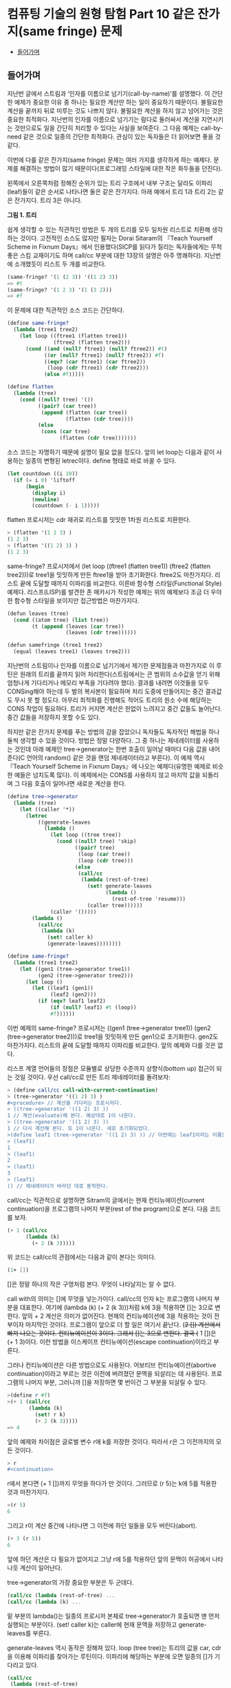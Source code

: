 *  컴퓨팅 기술의 원형 탐험 Part 10 같은 잔가지(same fringe) 문제
:PROPERTIES:
:TOC:      this
:END:
-  [[#들어가며][들어가며]]

** 들어가며
지난번 글에서 스트림과 ‘인자를 이름으로 넘기기(call-by-name)’를 설명했다. 이 간단한 예제가 중요한 이유 중 하나는 필요한 계산만 하는 일이 중요하기 때문이다. 불필요한 계산을 끝까지 뒤로 미루는 것도 나쁘지 않다. 불필요한 계산을 하지 않고 넘어가는 것은 중요한 최적화다. 지난번의 인자를 이름으로 넘기기는 람다로 둘러싸서 계산을 지연시키는 것만으로도 일을 간단히 처리할 수 있다는 사실을 보여준다. 그 다음 예제는 call-by-need 같은 것으로 일종의 간단한 최적화다. 관심이 있는 독자들은 더 읽어보면 좋을 것 같다.

이번에 다룰 같은 잔가지(same fringe) 문제는 여러 가지를 생각하게 하는 예제다. 문제를 해결하는 방법이 많기 때문이다(프로그래밍 스타일에 대한 작은 화두들을 던진다).

왼쪽에서 오른쪽처럼 정해진 순위가 있는 트리 구조에서 내부 구조는
달라도 이파리(leaf)들이 같은 순서로 나타나면 둘은 같은 잔가지다. 아래
예에서 트리 1과 트리 2는 같은 잔가지다. 트리 3은 아니다.

[[https://user-images.githubusercontent.com/25581533/73643351-ac7bad00-46b6-11ea-99ed-9e3e04cc3aaa.png]]
*그림 1. 트리*

쉽게 생각할 수 있는 직관적인 방법은 두 개의 트리를 모두 일차원 리스트로 치환해 생각하는 것이다. 고전적인 소스도 많지만 필자는 Dorai Sitaram의 『Teach Yourself Scheme in Fixnum Days』에서 인용했다(SICP를 읽다가 질리는 독자들에게는 무척 좋은 스킴 교재이기도 하며 call/cc 부분에 대한 13장의 설명은 아주 명쾌하다). 지난번에 소개했듯이 리스트 두 개를 비교한다.
#+BEGIN_SRC scheme
(same-fringe? '(1 (2 3)) '((1 2) 3))
=> #t
(same-fringe? '(1 2 3) '(1 (3 2)))
=> #f
#+END_SRC

이 문제에 대한 직관적인 소스 코드는 간단하다.
#+BEGIN_SRC scheme
(define same-fringe?
  (lambda (tree1 tree2)
    (let loop ((ftree1 (flatten tree1))
               (ftree2 (flatten tree2)))
      (cond ((and (null? ftree1) (null? ftree2)) #t)
            ((or (null? ftree1) (null? ftree2)) #f)
            ((eqv? (car ftree1) (car ftree2))
             (loop (cdr ftree1) (cdr ftree2)))
            (else #f)))))

(define flatten
  (lambda (tree)
    (cond ((null? tree) '())
          ((pair? (car tree))
           (append (flatten (car tree))
                   (flatten (cdr tree))))
          (else
           (cons (car tree)
                 (flatten (cdr tree)))))))
#+END_SRC

소스 코드는 자명하기 때문에 설명이 필요 없을 정도다. 앞의 let loop는 다음과 같이 사용하는 일종의 변형된 letrec이다. define 형태로 바로 바꿀 수 있다.
#+BEGIN_SRC scheme
(let countdown ((i 10))
  (if (= i 0) 'liftoff
      (begin
        (display i)
        (newline)
        (countdown (- i 1)))))
#+END_SRC

flatten 프로시저는 cdr 재귀로 리스트를 밋밋한 1차원 리스트로 치환한다.
#+BEGIN_SRC scheme
> (flatten '(1 2 3) )
(1 2 3)
> (flatten '((1 2) 3) )
(1 2 3)
#+END_SRC

same-fringe? 프로시저에서 (let loop ((ftree1 (flatten tree1)) (ftree2 (flatten tree2)))로 tree1을 밋밋하게 만든 ftree1을 받아 초기화한다. ftree2도 마찬가지다. 리스트 끝에 도달할 때까지 이파리를 비교한다. 이른바 함수형 스타일(Functional Style) 예제다. 리스프(LISP)를 발견한 존 매카시가 작성한 예제는 위의 예제보다 조금 더 우아한 함수형 스타일을 보이지만 접근방법은 마찬가지다.
#+BEGIN_SRC scheme
(defun leaves (tree)
  (cond ((atom tree) (list tree))
        (t (append (leaves (car tree))
                   (leaves (cdr tree))))))

(defun samefringe (tree1 tree2)
  (equal (leaves tree1) (leaves tree2)))
#+END_SRC

지난번의 스트림이나 인자를 이름으로 넘기기에서 제기한 문제점들과 마찬가지로 이 루틴은 원래의 트리를 끝까지 읽어 처리한다(스트림에서는 큰 범위의 소수값을 얻기 위해 엄청나게 기다리거나 메모리 부족을 기다려야 했다). 결과를 내려면 이것들을 모두 CONSing해야 하는데 두 벌의 복사본이 필요하며 처리 도중에 만들어지는 중간 결과값도 무시 못 할 정도다. 아무리 최적화를 진행해도 적어도 트리의 원소 수에 해당하는 CONS 작업이 필요하다. 트리가 커지면 계산은 한없이 느려지고 중간 값들도 늘어난다. 중간 값들을 저장하지 못할 수도 있다.

하지만 같은 잔가지 문제를 푸는 방법의 감을 잡았으니 독자들도 독자적인 해법을 하나 둘씩 생각할 수 있을 것이다. 방법은 정말 다양하다. 그 중 하나는 제네레이터를 사용하는 것인데 아래 예제인 tree->generator는 한번 호출이 일어날 때마다 다음 값을 내어준다(C 언어의 random() 같은 것을 랜덤 제네레이터라고 부른다). 이 예제 역시 『Teach Yourself Scheme in Fixnum Days』에 나오는 예제다(유명한 예제로 비슷한 예들은 넘치도록 많다). 이 예제에서는 CONS를 사용하지 않고 마지막 값을 되돌리며 그 다음 호출이 일어나면 새로운 계산을 한다.
#+BEGIN_SRC scheme
(define tree->generator
  (lambda (tree)
    (let ((caller '*))
      (letrec
          ((generate-leaves
            (lambda ()
              (let loop ((tree tree))
                (cond ((null? tree) 'skip)
                      ((pair? tree)
                       (loop (car tree))
                       (loop (cdr tree)))
                      (else
                       (call/cc
                        (lambda (rest-of-tree)
                          (set! generate-leaves
                                (lambda ()
                                  (rest-of-tree 'resume)))
                          (caller tree))))))
              (caller '()))))
        (lambda ()
          (call/cc
           (lambda (k)
             (set! caller k)
             (generate-leaves))))))))

(define same-fringe?
  (lambda (tree1 tree2)
    (let ((gen1 (tree->generator tree1))
          (gen2 (tree->generator tree2)))
      (let loop ()
        (let ((leaf1 (gen1))
              (leaf2 (gen2)))
          (if (eqv? leaf1 leaf2)
              (if (null? leaf1) #t (loop))
              #f))))))
#+END_SRC

이번 예제의 same-fringe? 프로시저는 ((gen1 (tree->generator tree1)) (gen2 (tree->generator tree2)))로 tree1을 밋밋하게 만든 gen1으로 초기화한다. gen2도 마찬가지다. 리스트의 끝에 도달할 때까지 이파리를 비교한다. 앞의 예제와 다를 것은 없다.

리스프 계열 언어들의 장점은 모듈별로 상당한 수준까지 상향식(bottom up) 접근이 되는 것일 것이다. 우선 call/cc로 만든 트리 제네레이터를 돌려보자:
#+BEGIN_SRC scheme
> (define call/cc call-with-current-continuation)
> (tree->generator '((1 2) 3) )
#<procedure> // 계산을 기다리는 프로시저다.
> ((tree->generator '((1 2) 3) ))
1 // 계산(evaluate)해 본다. 예상대로 1이 나온다.
> ((tree->generator '((1 2) 3) ))
1 // 다시 계산해 본다. 또 1이 나온다. 새로 초기화되었다. 
>(define leaf1 (tree->generator '((1 2) 3) )) // 이번에는 leaf1이라는 이름으로 상태를 가진 클로저를 만들어보자.
> (leaf1)
1
> (leaf1)
2
> (leaf1)
3
> (leaf1)
() // 제네레이터가 바라던 대로 동작한다. 
#+END_SRC

call/cc는 직관적으로 설명하면 Sitram의 글에서는 현재 컨티뉴에이션(current continuation)을 프로그램의 나머지 부분(rest of the program)으로 본다. 다음 코드를 보자.
#+BEGIN_SRC scheme
(+ 1 (call/cc
      (lambda (k)
        (+ 2 (k 3)))))
#+END_SRC

위 코드는 call/cc의 관점에서는 다음과 같이 본다는 의미다.
#+BEGIN_SRC scheme
(1+ [])
#+END_SRC

[]은 정말 하나의 작은 구멍처럼 본다. 무엇이 나타날지는 알 수 없다.

call with의 의미는 []에 무엇을 넣는가이다. call/cc의 인자 k는 프로그램의 나머지 부분을 대표한다. 여기에 (lambda (k) (+ 2 (k 3)))처럼 k에 3을 적용하면 []는 3으로 변한다. 앞의 + 2 계산은 의미가 없어진다. 현재의 컨티뉴에이션에 3을 적용하는 것이 전부이자 마지막인 것이다. 프로그램이 앞으로 더 할 일은 여기서 끝난다. (+2 []) 계산에서 빠져 나오는 것이다. 컨티뉴에이션이 3이다. 그래서 []는 3으로 변한다. 결국 (+ 1 [])은 (+ 1 3)이다. 이런 방법을 이스케이프 컨티뉴에이션(escape continuation)이라고 부른다.

그러나 컨티뉴에이션은 다른 방법으로도 사용된다. 어보티브 컨티뉴에이션(abortive continuation)이라고 부르는 것은 이전에 버려졌던 문맥을 되살리는 데 사용된다. 프로그램의 나머지 부분, 그러니까 []을 저장하면 몇 번이건 그 부분을 되살릴 수 있다.
#+BEGIN_SRC scheme
>(define r #f)
>(+ 1 (call/cc
       (lambda (k)
         (set! r k)
         (+ 2 (k 3)))))
=> 4

#+END_SRC

앞의 예제와 차이점은 글로벌 변수 r에 k를 저장한 것이다. 따라서 r은 그 이전까지의 모든 것이다.
#+BEGIN_SRC scheme
> r
#<continuation>
#+END_SRC

r에서 본다면 (+ 1 [])까지 무엇을 하다가 만 것이다. 그러므로 (r 5)는 k에 5를 적용한 것과 마찬가지다.
#+BEGIN_SRC scheme
>(r 5)
6
#+END_SRC

그리고 r이 계산 중간에 나타나면 그 이전에 하던 일들을 모두 버린다(abort).
#+BEGIN_SRC scheme
(+ 3 (r 5))
6
#+END_SRC

앞에 하던 계산은 다 필요가 없어지고 그냥 r에 5를 적용하던 앞의 문맥이 허공에서 나타나듯 계산이 일어난다.

tree->generator의 가장 중요한 부분은 두 군데다.
#+BEGIN_SRC scheme
(call/cc (lambda (rest-of-tree) ... 
(call/cc (lambda (k) ...
#+END_SRC

밑 부분의 lambda()는 일종의 프로시저 본체로 tree->generator가 호출되면 맨 먼저 실행되는 부분이다. (set! caller k)는 caller에 현재 문맥을 저장하고 generate-leaves를 부른다.

generate-leaves 역시 동작은 정해져 있다. loop (tree tree)는 트리의 값을 car, cdr을 이용해 이파리를 찾아가는 루틴이다. 이파리에 해당하는 부분에 오면 일종의 []가 기다리고 있다.
#+BEGIN_SRC scheme
(call/cc
 (lambda (rest-of-tree)
   (set! generate-leaves
         (lambda ()
           (rest-of-tree 'resume)))
   (caller tree)))
#+END_SRC

generate-leaves는 (lambda () (rest-of-tree 'resume))의 값으로 변한다. caller tree가 나무의 이파리 값을 caller에 적용하면 call/cc가 받아 이를 되돌린다. 다음에 generate-leaves를 부르면 함수의 처음부터 시작하는 것이 아니라 이스케이프 컨티뉴에이션을 일으킨 부분에서 다시 시작한다. 그러니 어보티브 컨티뉴에이션인 셈이다.

따라서 tree->generator를 부르면 (set! caller k)로 현재 위치를 저장하고 generate-leaves를 부른다. generate-leaves는 (caller tree)로 트리의 리프 노드를 적용한다. 이 작업은 빈 리스트가 될 때까지 계속된다(이보다 조금 더 간단하지만 구조는 같은 예제가 위키백과의 [[http://en.wikipedia.org/wiki/Call-with-current-continuation][Call-with-current-continuation]에 있다).

이런 형태의 제네레이터는 스트림과는 또 다른 모습이다. 상당히 편리하며 사용하기도 깔끔하다. 물론 스트림으로 구현한 예제도 있다(패턴으로 이름이 알려진 워드 커닝엄의 사이트에 정리되어 있다. http://c2.com/cgi/wiki?SameFringeProblem에 보면 여러 가지 언어로 구현한 예제가 나온다). 지난번의 스트림 버전의 소수(prime) 찾기 문제를 제네레이터의 우아한 형식으로 만들 수 있다. 소수가 발견될 때마다 값을 되돌리면 된다. 이해하기도 더 쉬울 것이고 필터와 지연된 연산으로 머리를 싸맬 이유도 없다. 스트림은 복잡해지면 지연된 연산의 제어가 어렵다.

call/cc로 만든 이번 예제에는 발전형이 더 있다. call/cc의 중요한 사용법의 하나인 코루틴(coroutine)이다. 코루틴을 컨티뉴에이션으로 구현한 사람은 스트림을 지연된 리스프로 구현한 다니엘 프리드만(Daniel Friedman)이다. 코루틴은 서브루틴의 일반화된 형태다. 필요한 시점이 되면 계산한 값을 다른 프로시저나 함수에 이양하고(yield) 다시 진입할 때에는 이양이 끝난 다음 지점으로 들어온다. 코루틴을 사용한 예제가 많으나 Sitram의 call/cc 바로 뒤에는 설명을 곁들인 코루틴 예제가 나온다(책의 예제는 스킴의 매크로를 이용하기는 하지만 매크로를 사용하지 않고도 풀 수 있다). 설명까지 같이 있으니 소스 코드만 이해하는 것보다 훨씬 쉽다고 볼 수 있다.

코루틴은 다른 언어들에도 사용된다. 파이썬(Python)이나 루비(Ruby)는 yield를 사용하며 자바에도 사용하려는 움직임이 있다. 이는 제네레이터(generator)나 이터레이터(iterator)라는 이름으로 사용이 늘어나고 있다. 함수를 일종의 독립된 모듈처럼 그리고 모든 계산을 다 하지 않는 형태의 이점이 크기 때문이다. yield하면 제어는 원래의 호출자에 돌아간다. 코루틴은 아주 단순하므로 오류를 일으킬 여지도 적다. 아무튼 이것들은 모두 상태를 갖는 함수를 전제로 하며 클로저라고 볼 수 있다.

위키백과의 코루틴 예제(다른 자료도 많지만)는 일반형으로 다음과 같은 모습이다. 독자들이 운영체제를 배우면서 한번은 보았을 생산자-소비자 문제다.
#+BEGIN_SRC
var q := new queue

coroutine produce
    loop
        while q is not full
            create some new items
            add the items to q
        yield to consume

coroutine consume
    loop
        while q is not empty
            remove some items from q
            use the items
        yield to produce 
#+END_SRC

생산자(produce)는 아이템을 재고가 꽉 찰 때까지 만들어낸다. 그 다음에는 yield 명령으로 제어를 포기하는데 제어는 소비자(consume)로 간다. 소비자는 재고를 다 소진하면 yield 명령으로 제어를 포기하고 생산자에게 제어를 돌린다. 위에 적은 간단한 루틴에서는 세마포어나 다른 잠금 설비가 필요 없이 생산과 소비의 문제를 해결한다. 너무 단순하다는 것 빼고는 별다른 문제가 없다.

코루틴은 사실상 goto다. 값을 되돌리는 call보다는 goto에 가깝다. 그래서 어셈블리어로 보여주는 편이 빠르며 인터넷에 예제도 많다. 많이 인용되는 예제 중 하나는 David Mertz가 Randall Hyde's The Art of Assembly에서 인용하여 사용한 그림이다([[http://gnosis.cx/publish/programming/charming_python_b5.html][Charming Python #b5]라는 글로 상당히 정리가 잘된 글이다. 파이선의 2.5 이전의 버전이지만 근본적인 내용을 잘 설명하고 있다. 관심 있는 독자들은 읽어 보면 좋을 것이다. IBM developerWorks에 소개된 기사도 있는데 저자는 이것들을 제어 흐름(control flow)의 주제로 분류했다. 그래서 필자의 이전 글들과 비교해 보면 Metz의 주장이 더 쉽게 이해될지도 모른다). 그림에서 프로세스 #1과 #2의 동작은 원래 상태를 기억하며 제어의 주고받기를 계속한다. 그림에서는 yield 대신 cocall을 사용했다.

[[https://user-images.githubusercontent.com/25581533/73643566-1431f800-46b7-11ea-8fdc-ed13d5e8de1d.png]]
*그림 2. Cocall Sequence Between Two Processes*

그림을 보고 독자들은 결국 이 그림은 두 개의 call/cc를 사용한 스킴 프로그램과 같은 것이 아닌가 하고 되물을 것이다. 사실이다. 코루틴은 중요한 패턴을 정리하여 일반화한 것이다.

코루틴은 복잡한 상태 기계(state machine)를 비교적 간단하게 만들 수 있다는 장점을 갖고 있다. 변수의 문맥을 잘 유지할 능력과 설비만 있으면 패턴화된 goto의 일반적이고 유연한 표현 능력은 매우 뛰어나다(일반적인 예제와 설명은 Charming Python #b5를 읽는 편이 빠를 것이다. David Mertz의 글은 매우 좋은 설명을 담고 있다). 워드 커닝엄이 만든 C2 위키의 예제들도 좋은 설명과 예제를 적고 있다(http://c2.com/cgi/wiki?CoRoutine).

어떤 함수를 호출하고 리턴값을 기다리는 일반적인 패턴을 잊어버리면 유연한 패턴을 기대할 수 있다. 이를테면 프로시저마다 빠져나오면서 저장한 call/cc의 값을 갖는다고 하자. c1, c2, c3 ... 같은 식으로 정할 수 있겠다. 그러면 c1은 현재 상태에서 c2나 c3, ... cn 어떤 프로시저로도 제어를 넘길 수 있고 이것들은 서브루틴과 비슷하기도 하지만 진입점은 마지막으로 빠져 나온 식이나 문장의 그 다음 지점이 된다. 비슷한 프로시저를 순수한 함수형 언어나 구조적 언어로 작성하려고 하면 상당한 어려움이 있을 것이다. 본질적으로 goto에 해당하는 요소를 도입하는 편이 빠르다. 상태 기계로 보는 것도 좋다.

생산자-소비자 또는 같은 잔가지 문제는 ‘상태를 갖는 goto’의 유연성의 일부를 드러낸다고 볼 수 있다.

사족이긴 하지만 예전에 Edsger Dijkstra의 「Go To Statement Considered Harmful」이라는 글이 있었다. 이 글은 goto는 원시적이며 표현의 자유도가 너무 높아 관리하기 어렵다고 못을 박았다. 그 후 구조적 프로그래밍의 붐이 일어났고 옹호자 중에는 Dijkstra보다 더 심하게 goto를 반대하는 사람들도 나타났다. 커다란 논란이 일어났다. 구조적 프로그래밍이 대세를 잡자 goto는 기피 대상이 되었다. 그런 연유로 Dijkstra의 글이 ‘gotophobia’를 일으켰다고 말한다(예전에 잡지 마이크로소프트웨어에서 김창준 님이 필자와는 다른 각도로 다룬 적이 있다. 반응이 좋아 당시 독자들은 아직도 [[https://www.imaso.co.kr/?doc=bbs/gnuboard.php&bo_table=article&keywords=&page=482&wr_id=932][김창준 님의 글]을 기억하고 있을 것으로 안다). 아무튼 40년 전에 쓴 Dijkstra의 글은 매우 유명한 글임에는 분명하다. 필자는 오랜만에 다시 한번 읽어 보았다(원래 글은 ACM에 있으나 http://www.cs.utexas.edu/users/EWD/ewd02xx/EWD215.PDF에 있는 글을 읽었다). 정확한 이유는 알 수 없지만 글의 끝부분에는 영향을 받지 않을 수 없었으며 영향을 받은 것을 후회하지 않노라고 적은 두 사람이 Peter Landin과 Christoper Strachery였다. 둘은 컨티뉴에이션(continuation) 개념의 창시자다. 어떤 영향인지는 개인적으로 정말 궁금한 사항이다.

goto는 없어지지 않았으며 함수형 언어에서조차 사라지지 않았다. 오히려 중요한 구성요소로 사용하는 언어가 더 많다.

끝으로 초기 형태를 살펴보기 위해 「Scheme: An Interpreter for Extended Lambda Calculus」에 나오는 소스를 살펴보자. 예전의 CPS factorial 바로 다음 부분이다. 아직 call/cc가 나오기 전이지만 이들은 칼 휴이트의 같은 잔가지를 스킴으로 옮겼다. 문맥을 옮긴 것이 아니라 첫 번째 Fringe와 다음번의 Fringe를 컨티뉴에이션 함수에 건네는 것이다. 함수에 리모콘처럼 First와 Next 값을 전달한다.

[[https://user-images.githubusercontent.com/25581533/73643747-61ae6500-46b7-11ea-8d50-ba5787898280.png]]
*그림 3. Fringe 전달*
